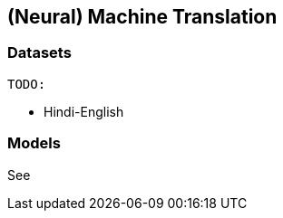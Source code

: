 == (Neural) Machine Translation
=== Datasets

    TODO:

// * Chinese-English
* Hindi-English
// * Kannada-English

=== Models

See
